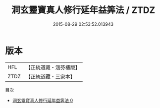 #+TITLE: 洞玄靈寶真人修行延年益筭法 / ZTDZ

#+DATE: 2015-08-29 02:53:52.013943
* 版本
 |       HFL|【正統道藏・涵芬樓版】|
 |      ZTDZ|【正統道藏・三家本】|
目次
 - [[file:KR5g0080_000.txt][洞玄靈寶真人修行延年益筭法 0]]
